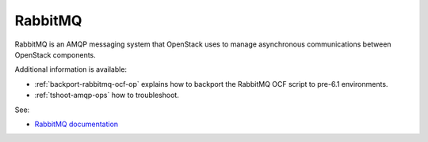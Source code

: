 

.. _rabbitmq-term:

RabbitMQ
--------

RabbitMQ is an AMQP messaging system
that OpenStack uses to manage asynchronous communications
between OpenStack components.

Additional information is available:

- :ref:`backport-rabbitmq-ocf-op` explains how to backport
  the RabbitMQ OCF script to pre-6.1 environments.

- :ref:`tshoot-amqp-ops` how to troubleshoot.

See:

- `RabbitMQ documentation <http://www.rabbitmq.com/documentation.html>`_
